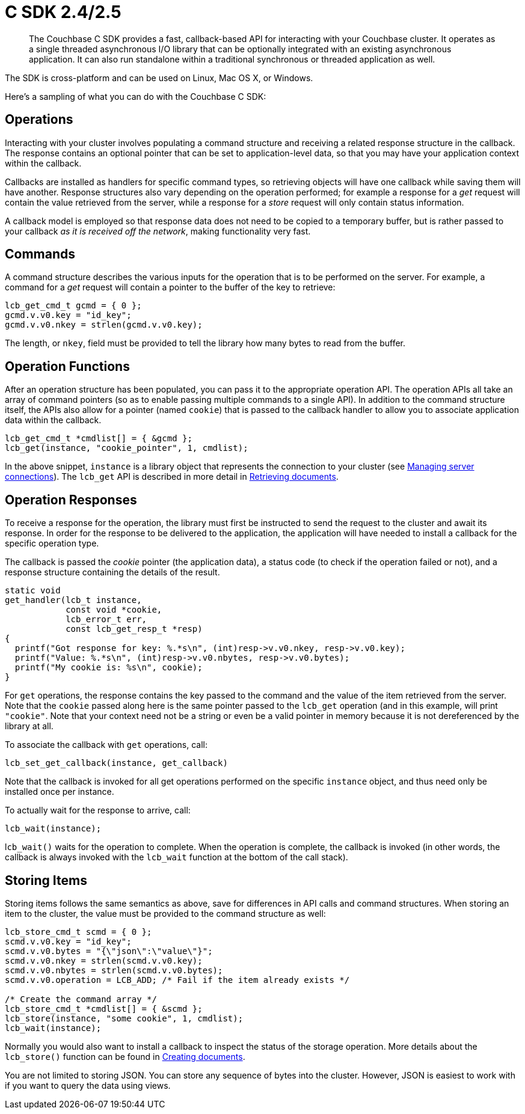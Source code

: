 = C SDK 2.4/2.5
:page-topic-type: concept

[abstract]
The Couchbase C SDK provides a fast, callback-based API for interacting with your Couchbase cluster.
It operates as a single threaded asynchronous I/O library that can be optionally integrated with an existing asynchronous application.
It can also run standalone within a traditional synchronous or threaded application as well.

The SDK is cross-platform and can be used on Linux, Mac OS X, or Windows.

Here's a sampling of what you can do with the Couchbase C SDK:

== Operations

Interacting with your cluster involves populating a command structure and receiving a related response structure in the callback.
The response contains an optional pointer that can be set to application-level data, so that you may have your application context within the callback.

Callbacks are installed as handlers for specific command types, so retrieving objects will have one callback while saving them will have another.
Response structures also vary depending on the operation performed; for example a response for a _get_ request will contain the value retrieved from the server, while a response for a _store_ request will only contain status information.

A callback model is employed so that response data does not need to be copied to a temporary buffer, but is rather passed to your callback _as it is received off the network_, making functionality very fast.

== Commands

A command structure describes the various inputs for the operation that is to be performed on the server.
For example, a command for a _get_ request will contain a pointer to the buffer of the key to retrieve:

[source,c]
----
lcb_get_cmd_t gcmd = { 0 };
gcmd.v.v0.key = "id_key";
gcmd.v.v0.nkey = strlen(gcmd.v.v0.key);
----

The length, or `nkey`, field must be provided to tell the library how many bytes to read from the buffer.

== Operation Functions

After an operation structure has been populated, you can pass it to the appropriate operation API.
The operation APIs all take an array of command pointers (so as to enable passing multiple commands to a single API).
In addition to the command structure itself, the APIs also allow for a pointer (named `cookie`) that is passed to the callback handler to allow you to associate application data within the callback.

[source,c]
----
lcb_get_cmd_t *cmdlist[] = { &gcmd };
lcb_get(instance, "cookie_pointer", 1, cmdlist);
----

In the above snippet, `instance` is a library object that represents the connection to your cluster (see xref:managing-connections.adoc[Managing server connections]).
The [.api]`lcb_get` API is described in more detail in xref:retrieving.adoc[Retrieving documents].

== Operation Responses

To receive a response for the operation, the library must first be instructed to send the request to the cluster and await its response.
In order for the response to be delivered to the application, the application will have needed to install a callback for the specific operation type.

The callback is passed the _cookie_ pointer (the application data), a status code (to check if the operation failed or not), and a response structure containing the details of the result.

[source,c]
----
static void
get_handler(lcb_t instance,
            const void *cookie,
            lcb_error_t err,
            const lcb_get_resp_t *resp)
{
  printf("Got response for key: %.*s\n", (int)resp->v.v0.nkey, resp->v.v0.key);
  printf("Value: %.*s\n", (int)resp->v.v0.nbytes, resp->v.v0.bytes);
  printf("My cookie is: %s\n", cookie);
}
----

For `get` operations, the response contains the key passed to the command and the value of the item retrieved from the server.
Note that the `cookie` passed along here is the same pointer passed to the `lcb_get` operation (and in this example, will print `"cookie"`.
Note that your context need not be a string or even be a valid pointer in memory because it is not dereferenced by the library at all.

To associate the callback with `get` operations, call:

[source,c]
----
lcb_set_get_callback(instance, get_callback)
----

Note that the callback is invoked for all get operations performed on the specific `instance` object, and thus need only be installed once per instance.

To actually wait for the response to arrive, call:

[source,c]
----
lcb_wait(instance);
----

l``cb_wait()`` waits for the operation to complete.
When the operation is complete, the callback is invoked (in other words, the callback is always invoked with the [.api]`lcb_wait` function at the bottom of the call stack).

== Storing Items

Storing items follows the same semantics as above, save for differences in API calls and command structures.
When storing an item to the cluster, the value must be provided to the command structure as well:

[source,c]
----
lcb_store_cmd_t scmd = { 0 };
scmd.v.v0.key = "id_key";
scmd.v.v0.bytes = "{\"json\":\"value\"}";
scmd.v.v0.nkey = strlen(scmd.v.v0.key);
scmd.v.v0.nbytes = strlen(scmd.v.v0.bytes);
scmd.v.v0.operation = LCB_ADD; /* Fail if the item already exists */

/* Create the command array */
lcb_store_cmd_t *cmdlist[] = { &scmd };
lcb_store(instance, "some cookie", 1, cmdlist);
lcb_wait(instance);
----

Normally you would also want to install a callback to inspect the status of the storage operation.
More details about the [.api]`lcb_store()` function can be found in xref:storing.adoc[Creating documents].

You are not limited to storing JSON.
You can store any sequence of bytes into the cluster.
However, JSON is easiest to work with if you want to query the data using views.
